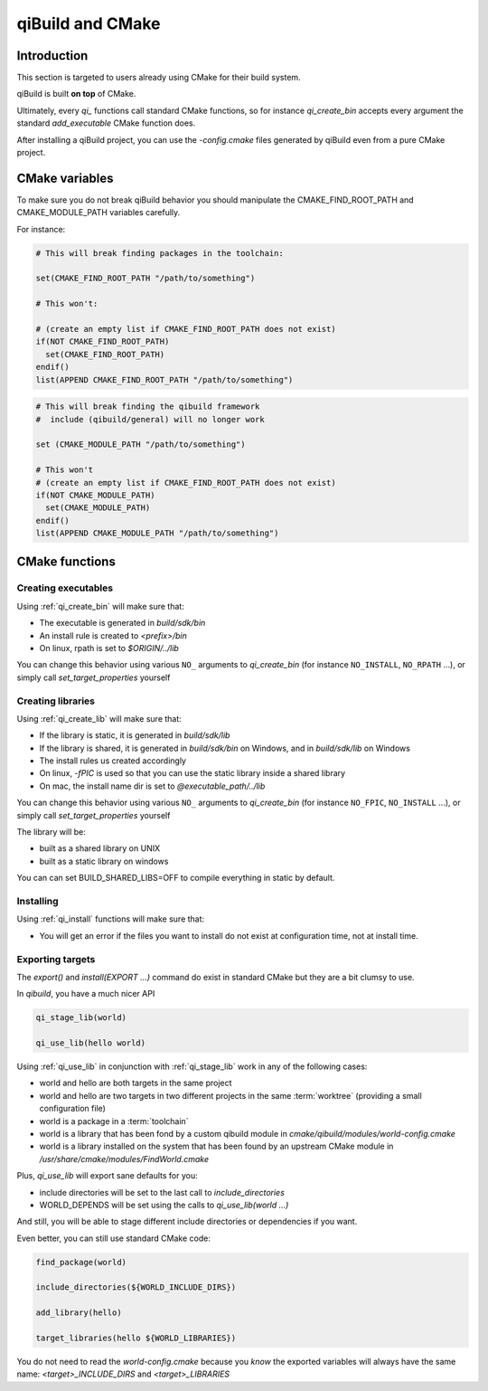 .. _qibuild-and-cmake:

qiBuild and CMake
=================

Introduction
------------

This section is targeted to users already using CMake for their
build system.


.. seealso::

   * :ref:`porting-to-qibuild`

qiBuild is built **on top** of CMake.

Ultimately, every `qi_` functions call standard CMake functions, so for instance
`qi_create_bin` accepts every argument the standard `add_executable` CMake function does.

After installing a qiBuild project, you can use the `-config.cmake` files generated
by qiBuild even from a pure CMake project.

CMake variables
---------------

To make sure you do not break qiBuild behavior you should manipulate
the CMAKE_FIND_ROOT_PATH and CMAKE_MODULE_PATH variables carefully.

For instance:

.. code-block:: cmake

    # This will break finding packages in the toolchain:

    set(CMAKE_FIND_ROOT_PATH "/path/to/something")

    # This won't:

    # (create an empty list if CMAKE_FIND_ROOT_PATH does not exist)
    if(NOT CMAKE_FIND_ROOT_PATH)
      set(CMAKE_FIND_ROOT_PATH)
    endif()
    list(APPEND CMAKE_FIND_ROOT_PATH "/path/to/something")


.. code-block:: cmake

    # This will break finding the qibuild framework
    #  include (qibuild/general) will no longer work

    set (CMAKE_MODULE_PATH "/path/to/something")

    # This won't
    # (create an empty list if CMAKE_FIND_ROOT_PATH does not exist)
    if(NOT CMAKE_MODULE_PATH)
      set(CMAKE_MODULE_PATH)
    endif()
    list(APPEND CMAKE_MODULE_PATH "/path/to/something")



CMake functions
---------------


Creating executables
++++++++++++++++++++


Using :ref:`qi_create_bin` will make sure that:

* The executable is generated in `build/sdk/bin`

* An install rule is created to `<prefix>/bin`

* On linux, rpath is set to `$ORIGIN/../lib`


You can change this behavior using various ``NO_`` arguments
to `qi_create_bin` (for instance ``NO_INSTALL``, ``NO_RPATH`` ...),
or simply call `set_target_properties` yourself



Creating libraries
++++++++++++++++++


Using :ref:`qi_create_lib` will make sure that:

* If the library is static, it is generated in `build/sdk/lib`

* If the library is shared, it is generated in `build/sdk/bin` on Windows,
  and in `build/sdk/lib` on Windows

* The install rules us created accordingly

* On linux, `-fPIC` is used so that you can use the static library
  inside a shared library

* On mac, the install name dir is set to `@executable_path/../lib`


You can change this behavior using various ``NO_`` arguments
to `qi_create_bin` (for instance ``NO_FPIC``, ``NO_INSTALL`` ...),
or simply call `set_target_properties` yourself

The library will be:

* built as a shared library on UNIX
* built as a static library on windows

You can can set BUILD_SHARED_LIBS=OFF to compile everything in static by
default.


Installing
++++++++++

Using :ref:`qi_install` functions will make sure that:

* You will get an error if the files you want to install do not exist
  at configuration time, not at install time.


Exporting targets
+++++++++++++++++


The `export()` and `install(EXPORT ...)`  command do exist in standard CMake
but they are a bit clumsy to use.

In `qibuild`, you have a much nicer API

.. code-block:: cmake

   qi_stage_lib(world)

   qi_use_lib(hello world)


Using :ref:`qi_use_lib` in conjunction with :ref:`qi_stage_lib` work in any of the following cases:

* world and hello are both targets in the same project

* world and hello are two targets in two different projects in the same :term:`worktree`
  (providing a small configuration file)

* world is a package in a :term:`toolchain`

* world is a library that has been fond by a custom qibuild module in
  `cmake/qibuild/modules/world-config.cmake`

* world is a library installed on the system that has been found by
  an upstream CMake module in  `/usr/share/cmake/modules/FindWorld.cmake`


Plus, `qi_use_lib` will export sane defaults for you:

* include directories will be set to the last call to `include_directories`

* WORLD_DEPENDS will be set using the calls to `qi_use_lib(world ...)`

And still, you will be able to stage different include directories or dependencies if you want.

Even better, you can still use standard CMake code:

.. code-block:: cmake

   find_package(world)

   include_directories(${WORLD_INCLUDE_DIRS})

   add_library(hello)

   target_libraries(hello ${WORLD_LIBRARIES})

You do not need to read the `world-config.cmake` because you *know* the
exported variables will always have the same name: `<target>_INCLUDE_DIRS` and `<target>_LIBRARIES`
